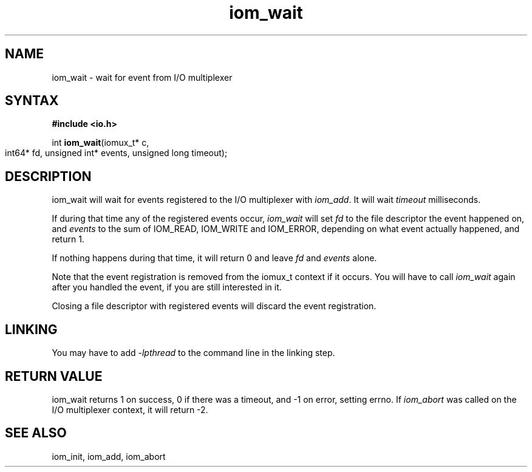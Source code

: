 .TH iom_wait 3
.SH NAME
iom_wait \- wait for event from I/O multiplexer
.SH SYNTAX
.B #include <io.h>

int \fBiom_wait\fP(iomux_t* c,
                   int64* fd, unsigned int* events,
		   unsigned long timeout);
.SH DESCRIPTION
iom_wait will wait for events registered to the I/O multiplexer with
\fIiom_add\fR. It will wait \fItimeout\fR milliseconds.

If during that time any of the registered events occur, \fIiom_wait\fR
will set \fIfd\fR to the file descriptor the event happened on, and
\fIevents\fR to the sum of IOM_READ, IOM_WRITE and IOM_ERROR, depending
on what event actually happened, and return 1.

If nothing happens during that time, it will return 0 and leave \fIfd\fR
and \fIevents\fR alone.

Note that the event registration is removed from the iomux_t context if
it occurs. You will have to call \fIiom_wait\fR again after you handled
the event, if you are still interested in it.

Closing a file descriptor with registered events will discard the event
registration.

.SH "LINKING"
You may have to add \fI-lpthread\fR to the command line in the linking
step.

.SH "RETURN VALUE"
iom_wait returns 1 on success, 0 if there was a timeout, and -1 on
error, setting errno. If \fIiom_abort\fR was called on the I/O
multiplexer context, it will return -2.
.SH "SEE ALSO"
iom_init, iom_add, iom_abort
